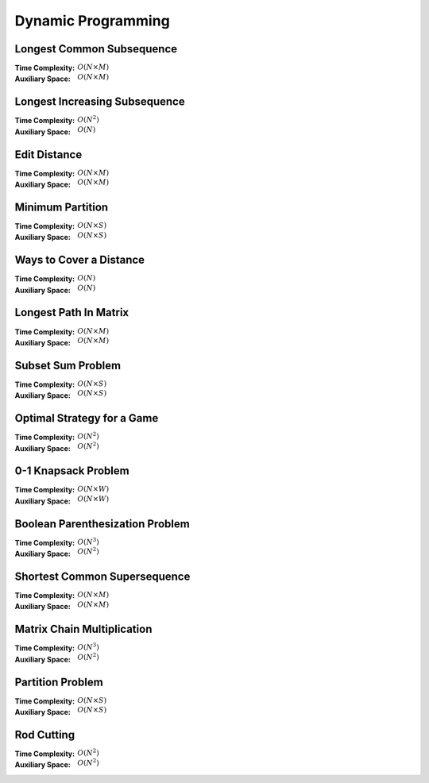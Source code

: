 Dynamic Programming 
===================

Longest Common Subsequence 
--------------------------

:Time Complexity: :math:`O(N\times M)`
:Auxiliary Space: :math:`O(N\times M)`

.. tabs::

    .. code-tab:: python

        def lcs(X, Y):
            n = len(X)
            m = len(Y)
            dp = [[0 for j in range(m+1)] for i in range(n+1)]
            for i in range(1, n+1):
                for j in range(1, m+1):
                    if X[i-1] == Y[j-1]:
                        dp[i][j] = dp[i-1][j-1] + 1
                    else:
                        dp[i][j] = max(dp[i-1][j], dp[i][j-1])
            return dp[n][m]

        if __name__ == '__main__':
            X = "AGGTAB"
            Y = "GXTXAYB"
            print(lcs(X, Y))

    .. code-tab:: cpp

        #include <bits/stdc++.h>
        using namespace std;

        int lcs(string X, string Y) {
            int n = X.length();
            int m = Y.length();
            int dp[n+1][m+1] = {};
            for (int i=1; i<=n; ++i) {
                for (int j=1; j<=m; ++j) {
                    if (X[i-1] == Y[j-1]) {
                        dp[i][j] = dp[i-1][j-1] + 1;
                    } else {
                        dp[i][j] = max(dp[i-1][j], dp[i][j-1]);
                    }
                }
            }
            return dp[n][m];
        }

        int main() {
            string X = "AGGTAB";
            string Y = "GXTXAYB";
            cout << lcs(X, Y);
        }

    .. code-tab:: java

        class LCS {
            static int lcs(String X, String Y) {
                int n = X.length();
                int m = Y.length();
                int dp[][] = new int[n+1][m+1];
                for (int i=1; i<=n; ++i) {
                    for (int j=1; j<=m; ++j) {
                        if (X.charAt(i-1) == Y.charAt(j-1)) {
                            dp[i][j] = dp[i-1][j-1] + 1;
                        } else {
                            dp[i][j] = Math.max(dp[i-1][j], dp[i][j-1]);
                        }
                    }
                }
                return dp[n][m];
            }
            public static void main(String args[]) {
                String X = "AGGTAB";
                String Y = "GXTXAYB";
                System.out.println(lcs(X, Y));
            }
        }

Longest Increasing Subsequence 
------------------------------

:Time Complexity: :math:`O(N^2)`
:Auxiliary Space: :math:`O(N)`

.. tabs::

    .. code-tab:: python

        def lis(arr):
            n = len(arr)
            dp = [1 for i in range(n)]
            for i in range(1, n):
                for j in range(0, i):
                    if arr[j] < arr[i] and dp[j]+1 > dp[i]:
                        dp[i] = dp[j] + 1
            maxL = 1
            for d in dp:
                maxL = max(maxL, d)
            return maxL

        if __name__ == '__main__':
            arr = [10, 22, 9, 33, 21, 50, 41, 60]
            print(lis(arr))

    .. code-tab:: cpp

        #include <bits/stdc++.h>
        using namespace std;

        int lis(vector<int> arr) {
            int n = arr.size();
            int dp[n] = {};
            for (int i=0; i<n; ++i) {
                dp[i] = 1;
            }
            for (int i=1; i<n; ++i) {
                for (int j=0; j<i; ++j) {
                    if (arr[j]<arr[i] && dp[j]+1>dp[i]) {
                        dp[i] = dp[j] + 1;
                    }
                }
            }
            int maxL = 1;
            for (int i=0; i<n; ++i) {
                if (dp[i] > maxL) {
                    maxL = dp[i];
                }
            }
            return maxL;
        }

        int main() {
            vector<int> arr{10, 22, 9, 33, 21, 50, 41, 60};
            cout << lis(arr);
        }

    .. code-tab:: java

        class LIS {
            static int lis(int arr[]) {
                int n = arr.length;
                int dp[] = new int[n];
                for (int i=0; i<n; ++i) {
                    dp[i] = 1;
                }
                for (int i=1; i<n; ++i) {
                    for (int j=0; j<i; ++j) {
                        if (arr[j]<arr[i] && dp[j]+1>dp[i]) {
                            dp[i] = dp[j] + 1;
                        }
                    }
                }
                int maxL = 1;
                for (int i=0; i<n; ++i) {
                    if (dp[i] > maxL) {
                        maxL = dp[i];
                    }
                }
                return maxL;
            }
            public static void main(String args[]) {
                int arr[] = {10, 22, 9, 33, 21, 50, 41, 60};
                System.out.println(lis(arr));
            }
        }

Edit Distance
-------------

:Time Complexity: :math:`O(N\times M)`
:Auxiliary Space: :math:`O(N\times M)`

.. tabs::

    .. code-tab:: python

        def ed(X, Y):
            n = len(X)
            m = len(Y)
            dp = [[0 for j in range(m+1)] for i in range(n+1)]
            for i in range(n+1):
                dp[i][0] = i
            for j in range(m+1):
                dp[0][j] = j
            for i in range(1, n+1):
                for j in range(1, m+1):
                    if X[i-1] == Y[j-1]:
                        dp[i][j] = dp[i-1][j-1]
                    else:
                        dp[i][j] = min(dp[i-1][j-1], dp[i-1][j], dp[i][j-1]) + 1
            return dp[n][m]

        if __name__ == '__main__':
            X = "sunday"
            Y = "saturday"
            print(ed(X, Y))

    .. code-tab:: cpp

        #include <bits/stdc++.h>
        using namespace std;

        int min(int x, int y, int z) {
            return min(x, min(y, z));
        }

        int ed(string X, string Y) {
            int n = X.length();
            int m = Y.length();
            int dp[n+1][m+1] = {};
            for (int i=0; i<=n; ++i) {
                dp[i][0] = i;
            }
            for (int j=0; j<=m; ++j) {
                dp[0][j] = j;
            }
            for (int i=1; i<=n; ++i) {
                for (int j=1; j<=m; ++j) {
                    if (X[i-1]==Y[j-1]) {
                        dp[i][j] = dp[i-1][j-1];
                    } else {
                        dp[i][j] = min(dp[i-1][j-1], dp[i-1][j], dp[i][j-1]) + 1;
                    }
                }
            }
            return dp[n][m];
        }

        int main() {
            string X = "sunday";
            string Y = "saturday";
            cout << ed(X, Y);
        }

    .. code-tab:: java

        class ED {
            static int min(int x, int y, int z) {
                return Math.min(x, Math.min(y, z));
            }
            static int ed(String X, String Y) {
                int n = X.length();
                int m = Y.length();
                int dp[][] = new int[n+1][m+1];
                for (int i=0; i<=n; ++i) {
                    dp[i][0] = i;
                }
                for (int j=0; j<m; ++j) {
                    dp[0][j] = j;
                }
                for (int i=1; i<=n; ++i) {
                    for (int j=1; j<=m; ++j) {
                        if (X.charAt(i-1)==Y.charAt(j-1)) {
                            dp[i][j] = dp[i-1][j-1];
                        } else {
                            dp[i][j] = min(dp[i-1][j-1], dp[i-1][j], dp[i][j-1]) + 1;
                        }
                    }
                }
                return dp[n][m];
            }
            public static void main(String args[]) {
                String X = "sunday";
                String Y = "saturday";
                System.out.println(ed(X, Y));
            }
        }

Minimum Partition
-----------------

:Time Complexity: :math:`O(N\times S)`
:Auxiliary Space: :math:`O(N\times S)`

.. tabs::

    .. code-tab:: python

        def mp(arr):
            n = len(arr)
            s = sum(arr)
            dp = [[False for j in range(s+1)] for i in range(n+1)]
            for i in range(n+1):
                dp[i][0] = True
            for i in range(1, n+1):
                for j in range(1, s+1):
                    if arr[i-1] <= j:
                        dp[i][j] = dp[i-1][j] or dp[i-1][j-arr[i-1]]
                    else:
                        dp[i][j] = dp[i-1][j]
            m = s
            for j in range(s//2, -1, -1):
                if dp[n][j] == True:
                    m = s - 2 * j 
                    break
            return m
            
        if __name__ == '__main__':
            arr = [3, 1, 4, 2, 2, 1]
            print(mp(arr))

    .. code-tab:: cpp

        # include <bits/stdc++.h>
        using namespace std;

        int mp(vector<int> arr) {
            int n = arr.size();
            int s = 0;
            for (int a : arr) {
                s += a;
            }
            bool dp[n+1][s+1] = {};
            for (int i=0; i<n+1; ++i) {
                for (int j=0; j<s+1; ++j) {
                    if (j == 0) {
                        dp[i][j] = true;
                    }
                }
            }
            for (int i=1; i<n+1; ++i) {
                for (int j=1; j<s+1; ++j) {
                    if (arr[i-1]<=j) {
                        dp[i][j] = dp[i-1][j] || dp[i-1][j-arr[i-1]];
                    } else {
                        dp[i][j] = dp[i-1][j];
                    }
                }
            }
            int m = s;
            for (int j=s/2; j>=0; --j) {
                if (dp[n][j] == true) {
                    m = s - 2 * j;
                    break;
                }
            }
            return m;
        }

        int main() {
            vector<int> arr{3, 1, 4, 2, 2, 1};
            cout << mp(arr);
        }

    .. code-tab:: java

        class MP {
            static int mp(int arr[]) {
                int n = arr.length;
                int s = 0;
                for (int a : arr) {
                    s += a;
                }
                boolean dp[][] = new boolean[n+1][s+1];
                for (int i=0; i<n+1; ++i) {
                    for (int j=0; j<s+1; ++j) {
                        if (j == 0) {
                            dp[i][j] = true;
                        }
                    }
                }
                for (int i=1; i<n+1; ++i) {
                    for (int j=1; j<s+1; ++j) {
                        if (arr[i-1] <= j) {
                            dp[i][j] = dp[i-1][j] || dp[i-1][j-arr[i-1]];
                        } else {
                            dp[i][j] = dp[i-1][j];
                        }
                    }
                }
                int m = s;
                for (int j=s/2; j>=0; --j) {
                    if (dp[n][j]==true) {
                        m = s - 2 * j;
                        break;
                    }
                }
                return m;
            }
            public static void main(String args[]) {
                int arr[] = {3, 1, 4, 2, 2, 1};
                System.out.println(mp(arr));
            }
        }

Ways to Cover a Distance
------------------------

:Time Complexity: :math:`O(N)`
:Auxiliary Space: :math:`O(N)`

.. tabs::

    .. code-tab:: python

        def wcd(n):
            dp = [0 for i in range(n+1)]
            dp[0] = 1
            if n >= 1: dp[1] = 1
            if n >= 2: dp[2] = 2
            for i in range(3, n+1):
                dp[i] = dp[i-1] + dp[i-2] + dp[i-3]
            return dp[n]

        if __name__ == '__main__':
            print(wcd(4))

    .. code-tab:: cpp

        # include <bits/stdc++.h>
        using namespace std;

        int wcd(int n) {
            int dp[n+1] = {};
            dp[0] = 1;
            if (n>=1) dp[1] = 1;
            if (n>=2) dp[2] = 2;
            for (int i=3; i<n+1; ++i) {
                dp[i] = dp[i-1] + dp[i-2] + dp[i-3];
            }
            return dp[n];
        }

        int main() {
            cout << wcd(4);
        }

    .. code-tab:: java

        class WCD {
            static int wcd(int n) {
                int dp[] = new int[n+1];
                dp[0] = 1;
                if (n>=1) dp[1] = 1;
                if (n>=2) dp[2] = 2;
                for (int i=3; i<n+1; ++i) {
                    dp[i] = dp[i-1] + dp[i-2] + dp[i-3];
                }
                return dp[n];
            }
            public static void main(String args[]) {
                System.out.println(wcd(4));
            }
        }

Longest Path In Matrix
----------------------

:Time Complexity: :math:`O(N\times M)`
:Auxiliary Space: :math:`O(N\times M)`

.. tabs::

    .. code-tab:: python

        def search(i, j, mat, dp):
            if i<0 or i>len(mat) or j<0 or j>len(mat[0]): return 0
            if dp[i][j] != -1: return dp[i][j]
            x, y, z, w = 1, 1, 1, 1
            if i>0 and mat[i-1][j]==mat[i][j]+1:
                x = 1 + search(i-1, j, mat, dp)
            if i<len(mat)-1 and mat[i+1][j]==mat[i][j]+1:
                y = 1 + search(i+1, j, mat, dp)
            if j>0 and mat[i][j-1]==mat[i][j]+1:
                z = 1 + search(i, j-1, mat, dp)
            if j<len(mat[0])-1 and mat[i][j+1]==mat[i][j]+1:
                w = 1 + search(i, j+1, mat, dp)
            dp[i][j] = max(x, y, z, w)
            return dp[i][j]

        def lpim(mat):
            n = len(mat)
            m = len(mat[0])
            dp = [[-1 for j in range(m)] for i in range(n)]
            maxL = 1
            for i in range(n):
                for j in range(m):
                    maxL = max(maxL, search(i, j, mat, dp))
            return maxL

        if __name__ == '__main__':
            mat = [[1, 2, 9],
                [5, 3, 8],
                [4, 6, 7]]
            print(lpim(mat))

    .. code-tab:: cpp

        # include <bits/stdc++.h>
        using namespace std;

        int search(int i, int j, vector<vector<int>> mat, vector<vector<int>> dp) {
            if (i<0 || i>mat.size() || j<0 || j>mat[0].size()) {
                return 0;
            }
            if (dp[i][j] != -1) {
                return dp[i][j];
            }
            int x=1, y=1, z=1, w=1;
            if (i>0 && mat[i-1][j]==mat[i][j]+1) {
                x = 1 + search(i-1, j, mat, dp);
            }
            if (i<mat.size()-1 && mat[i+1][j]==mat[i][j]+1) {
                y = 1 + search(i+1, j, mat, dp);
            }
            if (j>0 && mat[i][j-1]==mat[i][j]+1) {
                z = 1 + search(i, j-1, mat, dp);
            }
            if (j<mat[0].size()-1 && mat[i][j+1]==mat[i][j]+1) {
                w = 1 + search(i, j+1, mat, dp);
            }
            dp[i][j] = max(x, max(y, max(z, w)));
            return dp[i][j];
        }

        int lpim(vector<vector<int>> mat) {
            int n = mat.size();
            int m = mat[0].size();
            vector<vector<int>> dp(n, vector<int> (m, -1));
            int maxL = 1;
            for (int i=0; i<n; ++i) {
                for (int j=0; j<m; ++j) {
                    maxL = max(maxL, search(i, j, mat, dp));
                }
            }
            return maxL;
        }

        int main() {
            vector<vector<int>> mat{{1, 2, 9}, {5, 3, 8}, {4, 6, 7}};
            cout << lpim(mat);
        }

    .. code-tab:: java

        class LPIM {
            static int search(int i, int j, int mat[][], int dp[][]) {
                if (i<0 || i>mat.length || j<0 || j>mat[0].length) {
                    return 0;
                }
                if (dp[i][j] != -1) {
                    return dp[i][j];
                }
                int x=1, y=1, z=1, w=1;
                if (i>0 && mat[i-1][j]==mat[i][j]+1) {
                    x = 1 + search(i-1, j, mat, dp);
                }
                if (i<mat.length-1 && mat[i+1][j]==mat[i][j]+1) {
                    y = 1 + search(i+1, j, mat, dp);
                }
                if (j>0 && mat[i][j-1]==mat[i][j]+1) {
                    z = 1 + search(i, j-1, mat, dp);
                }
                if (j<mat[0].length-1 && mat[i][j+1]==mat[i][j]+1) {
                    w = 1 + search(i, j+1, mat, dp);
                }
                dp[i][j] = Math.max(x, Math.max(y, Math.max(z, w)));
                return dp[i][j];
            }
            static int lpim(int mat[][]) {
                int n = mat.length;
                int m = mat[0].length;
                int dp[][] = new int[n][m];
                for (int i=0; i<n; ++i) {
                    for (int j=0; j<m; ++j) {
                        dp[i][j] = -1;
                    }
                }
                int maxL = 1;
                for (int i=0; i<n; ++i) {
                    for (int j=0; j<m; ++j) {
                        maxL = Math.max(maxL, search(i, j, mat, dp));
                    }
                }
                return maxL;
            }
            public static void main(String args[]) {
                int mat[][] = {{1, 2, 9}, {5, 3, 8}, {4, 6, 7}};
                System.out.println(lpim(mat));
            }
        }

Subset Sum Problem
------------------

:Time Complexity: :math:`O(N\times S)`
:Auxiliary Space: :math:`O(N\times S)`

.. tabs::

    .. code-tab:: python

        def sss(_set, _sum):
            n = len(_set)
            s = _sum
            dp = [[False for j in range(s+1)] for i in range(n+1)]
            for i in range(n+1):
                dp[i][0] = True
            for i in range(1, n+1):
                for j in range(1, s+1):
                    if _set[i-1] <= j:
                        dp[i][j] = dp[i-1][j] or dp[i-1][j-_set[i-1]]
                    else:
                        dp[i][j] = dp[i-1][j]
            return dp[n][s]

        if __name__ == '__main__':
            _set = [3, 34, 4, 12, 5, 2]
            _sum = 9
            print(sss(_set, _sum))

    .. code-tab:: cpp

        # include <bits/stdc++.h>
        using namespace std;

        bool sss(vector<int> _set, int _sum) {
            int n=_set.size();
            int s=_sum;
            bool dp[n+1][s+1] = {};
            for (int i=0; i<n+1; ++i) {
                dp[i][0] = true;
            }
            for (int i=1; i<n+1; ++i) {
                for (int j=1; j<s+1; ++j) {
                    if (_set[i-1]<=j) {
                        dp[i][j] = dp[i-1][j] || dp[i-1][j-_set[i-1]];
                    } else {
                        dp[i][j] = dp[i-1][j];
                    }
                }
            }
            return dp[n][s];
        }

        int main() {
            vector<int> _set{3, 34, 4, 12, 5, 2}; 
            int _sum = 9;
            cout << sss(_set, _sum);
        }

    .. code-tab:: java

        class SSS {
            static boolean sss(int _set[], int _sum) {
                int n=_set.length;
                int s=_sum;
                boolean dp[][] = new boolean[n+1][s+1];
                for (int i=0; i<n+1; ++i) {
                    dp[i][0] = true;
                }
                for (int i=1; i<n+1; ++i) {
                    for (int j=1; j<s+1; ++j) {
                        if (_set[i-1]<=j) {
                            dp[i][j] = dp[i-1][j] || dp[i-1][j-_set[i-1]];
                        } else {
                            dp[i][j] = dp[i-1][j];
                        }
                    }
                }
                return dp[n][s];
            }
            public static void main(String args[]) {
                int _set[] = {3, 34, 4, 12, 5, 2};
                int _sum = 9;
                System.out.println(sss(_set, _sum));
            }
        }

Optimal Strategy for a Game
---------------------------

:Time Complexity: :math:`O(N^2)`
:Auxiliary Space: :math:`O(N^2)`

.. tabs::

    .. code-tab:: python

        def osg(arr):
            n = len(arr)
            dp = [[0 for j in range(n)] for i in range(n)]
            for j in range(n):
                i = j
                dp[i][j] = arr[i]
            for j in range(1, n):
                i = j - 1
                dp[i][j] = max(arr[i], arr[j])
            for g in range(2, n):
                for j in range(g, n):
                    i = j - g
                    dp[i][j] = max(arr[i]+min(dp[i+2][j], dp[i+1][j-1]), arr[j]+min(dp[i+1][j-1], dp[i][j-2]))
            return dp[0][n-1]

        if __name__ == '__main__':
            arr1 = [8, 15, 3, 7]
            print(osg(arr1))
            arr2 = [2, 2, 2, 2]
            print(osg(arr2))
            arr3 = [20, 30, 2, 2, 2, 10]
            print(osg(arr3))

    .. code-tab:: cpp

        # include <bits/stdc++.h>
        using namespace std;

        int osg(vector<int> arr) {
            int n = arr.size();
            int dp[n][n];
            int i;
            for (int j=0; j<n; ++j) {
                i = j;
                dp[i][j] = arr[i];
            }
            for (int j=1; j<n; ++j) {
                i = j - 1;
                dp[i][j] = max(arr[i], arr[j]);
            }
            for (int g=2; g<n; ++g) {
                for (int j=g; j<n; ++j) {
                    i = j - g;
                    dp[i][j] = max(arr[i]+min(dp[i+2][j], dp[i+1][j-1]), arr[j]+min(dp[i+1][j-1], dp[i][j-2]));
                }
            }
            return dp[0][n-1];
        }

        int main() {
            vector<int> arr1{8, 15, 3, 7};
            cout << osg(arr1) << endl;
            vector<int> arr2{2, 2, 2, 2};
            cout << osg(arr2) << endl;
            vector<int> arr3{20, 30, 2, 2, 2, 10};
            cout << osg(arr3) << endl;
        }

    .. code-tab:: java

        class OSG {
            static int osg(int arr[]) {
                int n = arr.length;
                int dp[][] = new int[n][n];
                int i;
                for (int j=0; j<n; ++j) {
                    i = j;
                    dp[i][j] = arr[i];
                }
                for (int j=1; j<n; ++j) {
                    i = j - 1;
                    dp[i][j] = Math.max(arr[i], arr[j]);
                }
                for (int g=2; g<n; ++g) {
                    for (int j=g; j<n; ++j) {
                        i = j - g;
                        dp[i][j] = Math.max(arr[i]+Math.min(dp[i+2][j], dp[i+1][j-1]), arr[j]+Math.min(dp[i+1][j-1], dp[i][j-2]));
                    }
                }
                return dp[0][n-1];
            }
            public static void main(String args[]) {
                int arr1[] = {8, 15, 3, 7};
                System.out.println(osg(arr1));
                int arr2[] = {2, 2, 2, 2};
                System.out.println(osg(arr2));
                int arr3[] = {20, 30, 2, 2, 2, 10};
                System.out.println(osg(arr3));
            }
        }

0-1 Knapsack Problem 
--------------------

:Time Complexity: :math:`O(N\times W)`
:Auxiliary Space: :math:`O(N\times W)`

.. tabs::

    .. code-tab:: python

        def kp01(val, wt, w):
            n = len(val)
            dp = [[0 for j in range(w+1)] for i in range(n+1)]
            for i in range(1, n+1):
                for j in range(1, w+1):
                    if wt[i-1] <= j:
                        dp[i][j] = max(dp[i-1][j], val[i-1]+dp[i-1][j-wt[i-1]])
                    else:
                        dp[i][j] = dp[i-1][j]
            return dp[n][w]

        if __name__ == '__main__':
            val = [60, 100, 120]
            wt = [10, 20, 30]
            w = 50
            print(kp01(val, wt, w))

    .. code-tab:: cpp

        # include <bits/stdc++.h>
        using namespace std;

        int kp01(vector<int> val, vector<int> wt, int w) {
            int n = val.size();
            int dp[n+1][w+1] = {};
            for (int i=1; i<=n; ++i) {
                for (int j=1; j<=w; ++j) {
                    if  (wt[i-1]<=j) {
                        dp[i][j] = max(dp[i-1][j], val[i-1]+dp[i-1][j-wt[i-1]]);
                    } else {
                        dp[i][j] = dp[i-1][j];
                    }
                }
            }
            return dp[n][w];
        }

        int main() {
            vector<int> val{60, 100, 120};
            vector<int> wt{10, 20, 30};
            int w = 50;
            cout << kp01(val, wt, w);
        }

    .. code-tab:: java

        class KP01 {
            static int kp01(int val[], int wt[], int w) {
                int n = val.length;
                int dp[][] = new int[n+1][w+1];
                for (int i=1; i<=n; ++i) {
                    for (int j=1; j<=w; ++j) {
                        if (wt[i-1]<=j) {
                            dp[i][j] = Math.max(dp[i-1][j], val[i-1]+dp[i-1][j-wt[i-1]]);
                        } else {
                            dp[i][j] = dp[i-1][j];
                        }
                    }
                }
                return dp[n][w];
            }
            public static void main(String args[]) {
                int val[] = {60, 100, 120};
                int wt[] = {10, 20, 30};
                int w = 50;
                System.out.println(kp01(val, wt, w));
            }
        }

Boolean Parenthesization Problem
--------------------------------

:Time Complexity: :math:`O(N^3)`
:Auxiliary Space: :math:`O(N^2)`

.. tabs::

    .. code-tab:: python

        def bpp(symb, oper):
            n = len(symb)
            T = [[0 for j in range(n)] for i in range(n)]
            F = [[0 for j in range(n)] for i in range(n)]
            for i in range(n):
                if symb[i] == 'T':
                    T[i][i] = 1
                    F[i][i] = 0
                elif symb[i] == 'F':
                    T[i][i] = 0
                    F[i][i] = 1
            for g in range(1, n):
                for j in range(g, n):
                    i = j - g
                    for k in range(i, j):
                        if oper[k] == '&':
                            T[i][j] += T[i][k] * T[k+1][j]
                            F[i][j] += F[i][k] * F[k+1][j] + F[i][k] * T[k+1][j] + T[i][k] * F[k+1][j]
                        elif oper[k] == '|':
                            T[i][j] += F[i][k] * T[k+1][j] + T[i][k] * F[k+1][j] + T[i][k] * T[k+1][j]
                            F[i][j] += F[i][k] * F[k+1][j]
                        elif oper[k] == '^':
                            T[i][j] += F[i][k] * T[k+1][j] + T[i][k] * F[k+1][j]
                            F[i][j] += F[i][k] * F[k+1][j] + T[i][k] * T[k+1][j]
            return T[0][n-1]

        if __name__ == '__main__':
            symb = "TTFT"
            oper = "|&^"
            print(bpp(symb, oper))

    .. code-tab:: cpp

        # include <bits/stdc++.h>
        using namespace std;

        int bpp(string symb, string oper) {
            int n = symb.length();
            int T[n][n] = {};
            int F[n][n] = {};
            for (int i=0; i<n; ++i) {
                if (symb[i] == 'T') {
                    T[i][i] = 1;
                    F[i][i] = 0;
                } else if (symb[i] == 'F') {
                    T[i][i] = 0;
                    F[i][i] = 1;
                }
            }
            for (int g=1; g<n; ++g) {
                for (int j=g; j<n; ++j) {
                    int i = j - g;
                    for (int k=i; k<j; ++k) {
                        if (oper[k] == '&') {
                            T[i][j] += T[i][k] * T[k+1][j];
                            F[i][j] += F[i][k] * F[k+1][j] + F[i][k] * T[k+1][j] + T[i][k] * F[k+1][j];
                        } else if (oper[k] == '|') {
                            T[i][j] += F[i][k] * T[k+1][j] + T[i][k] * F[k+1][j] + T[i][k] * T[k+1][j];
                            F[i][j] += F[i][k] * F[k+1][j];
                        } else if (oper[k] == '^') {
                            T[i][j] += F[i][k] * T[k+1][j] + T[i][k] * F[k+1][j];
                            F[i][j] += F[i][k] * F[k+1][j] + T[i][k] * T[k+1][j];
                        }
                    }
                }
            }
            return T[0][n-1];
        }

        int main() {
            string symb = "TTFT";
            string oper = "|&^";
            cout << bpp(symb, oper);
        }

    .. code-tab:: java

        class BPP {
            static int bpp(String symb, String oper) {
                int n = symb.length();
                int T[][] = new int[n][n];
                int F[][] = new int[n][n];
                for (int i=0; i<n; ++i) {
                    if (symb.charAt(i) == 'T') {
                        T[i][i] = 1;
                        F[i][i] = 0;
                    } else if (symb.charAt(i) == 'F') {
                        T[i][i] = 0;
                        F[i][i] = 1;
                    }
                }
                for (int g=1; g<n; ++g) {
                    for (int j=g; j<n; ++j) {
                        int i = j - g;
                        for (int k=i; k<j; ++k) {
                            if (oper.charAt(k) == '&') {
                                T[i][j] += T[i][k] * T[k+1][j];
                                F[i][j] += F[i][k] * F[k+1][j] + F[i][k] * T[k+1][j] + T[i][k] * F[k+1][j];
                            } else if (oper.charAt(k) == '|'){
                                T[i][j] += F[i][k] * T[k+1][j] + T[i][k] * F[k+1][j] + T[i][k] * T[k+1][j];
                                F[i][j] += F[i][k] * F[k+1][j];
                            } else if (oper.charAt(k) == '^') {
                                T[i][j] += F[i][k] * T[k+1][j] + T[i][k] * F[k+1][j];
                                F[i][k] += F[i][k] * F[k+1][j] + T[i][k] * T[k+1][j];
                            }
                        }
                    }
                }
                return T[0][n-1];
            }
            public static void main(String args[]) {
                String symb = "TTFT";;
                String oper = "|&^";
                System.out.println(bpp(symb, oper));
            }
        }

Shortest Common Supersequence
-----------------------------

:Time Complexity: :math:`O(N\times M)`
:Auxiliary Space: :math:`O(N\times M)`

.. tabs::

    .. code-tab:: python

        def scs(X, Y):
            n = len(X)
            m = len(Y)
            dp = [[0 for j in range(m+1)] for i in range(n+1)]
            for i in range(1, n+1):
                dp[i][0] = i
            for j in range(1, m+1):
                dp[0][j] = j
            for i in range(1, n+1):
                for j in range(1, m+1):
                    if X[i-1] == Y[j-1]:
                        dp[i][j] = dp[i-1][j-1] + 1
                    else:
                        dp[i][j] = min(dp[i-1][j], dp[i][j-1]) + 1
            return dp[n][m]

        if __name__ == '__main__':
            X = "AGGTAB"
            Y = "GXTXAYB"
            print(scs(X, Y))

    .. code-tab:: cpp

        # include <bits/stdc++.h>
        using namespace std;

        int scs(string X, string Y) {
            int n = X.length();
            int m = Y.length();
            int dp[n+1][m+1] = {};
            for (int i=1; i<=n; ++i) {
                dp[i][0] = i;
            }
            for (int j=1; j<=m; ++j) {
                dp[0][j] = j;
            }
            for (int i=1; i<=n; ++i) {
                for (int j=1; j<=m; ++j) {
                    if (X[i-1] == Y[j-1]) {
                        dp[i][j] = dp[i-1][j-1] + 1;
                    } else {
                        dp[i][j] = min(dp[i-1][j], dp[i][j-1]) + 1;
                    }
                }
            }
            return dp[n][m];
        }

        int main() {
            string X = "AGGTAB";
            string Y = "GXTXAYB";
            cout << scs(X, Y);
        }

    .. code-tab:: java

        class SCS {
            static int scs(String X, String Y) {
                int n = X.length();
                int m = Y.length();
                int dp[][] = new int[n+1][m+1];
                for (int i=1; i<=n; ++i) {
                    dp[i][0] = i;
                }
                for (int j=1; j<=m; ++j) {
                    dp[0][j] = j;
                }
                for (int i=1; i<=n; ++i) {
                    for (int j=1; j<=m; ++j) {
                        if (X.charAt(i-1) == Y.charAt(j-1)) {
                            dp[i][j] = dp[i-1][j-1] + 1;
                        } else {
                            dp[i][j] = Math.min(dp[i-1][j], dp[i][j-1]) + 1;
                        }
                    }
                }
                return dp[n][m];
            }
            public static void main(String args[]) {
                String X = "AGGTAB";
                String Y = "GXTXAYB";
                System.out.println(scs(X, Y));
            }
        }

Matrix Chain Multiplication
---------------------------

:Time Complexity: :math:`O(N^3)`
:Auxiliary Space: :math:`O(N^2)`

.. tabs::

    .. code-tab:: python

        def mcm(arr):
            n = len(arr) - 1
            dp = [[0 for j in range(n)] for i in range(n)]
            for g in range(1, n):
                for j in range(g, n):
                    i = j - g
                    dp[i][j] = float('inf')
                    for k in range(i, j):
                        dp[i][j] = min(dp[i][j], dp[i][k] + dp[k+1][j] + arr[i] * arr[k+1] * arr[j+1])
            return dp[0][n-1]

        if __name__ == '__main__':
            arr = [1, 2, 3, 4]
            print(mcm(arr))

    .. code-tab:: cpp

        # include <bits/stdc++.h>
        using namespace std;

        int mcm(vector<int> arr) {
            int n = arr.size() - 1;
            int dp[n][n] = {};
            for (int g=1; g<n; ++g) {
                for (int j=g; j<n; ++j) {
                    int i = j - g;
                    dp[i][j] = INT_MAX;
                    for (int k=i; k<j; ++k) {
                        dp[i][j] = min(dp[i][j], dp[i][k] + dp[k+1][j] + arr[i] * arr[k+1] * arr[j+1]);
                    }
                }
            }
            return dp[0][n-1];
        }

        int main() {
            vector<int> arr{1, 2, 3, 4};
            cout << mcm(arr);
        }

    .. code-tab:: java

        class MCM {
            static int mcm(int arr[]) {
                int n = arr.length - 1;
                int dp[][] = new int[n][n];
                for (int g=1; g<n; ++g) {
                    for (int j=g; j<n; ++j) {
                        int i = j - g;
                        dp[i][j] = Integer.MAX_VALUE;
                        for (int k=i; k<j; ++k) {
                            dp[i][j] = Math.min(dp[i][j], dp[i][k] + dp[k+1][j] + arr[i] * arr[k+1] * arr[j+1]);
                        }
                    }
                }
                return dp[0][n-1];
            }
            public static void main(String args[]) {
                int arr[] = {1, 2, 3, 4};
                System.out.println(mcm(arr));
            }
        }

Partition Problem
-----------------

:Time Complexity: :math:`O(N\times S)`
:Auxiliary Space: :math:`O(N\times S)`

.. tabs::

    .. code-tab:: python

        def pp(arr):
            n = len(arr)
            s = sum(arr)
            if s % 2 == 1:
                return False
            dp = [[False for j in range(s//2+1)] for i in range(n+1)]
            for i in range(n+1):
                dp[i][0] = True
            for i in range(1, n+1):
                for j in range(1, s//2+1):
                    if arr[i-1] <= j:
                        dp[i][j] = dp[i-1][j] or dp[i-1][j-arr[i-1]]
                    else:
                        dp[i][j] = dp[i-1][j]
            return dp[n][s//2]

        if __name__ == '__main__':
            arr = [3, 1, 1, 2, 2, 1]
            print(pp(arr))

    .. code-tab:: cpp

        # include <bits/stdc++.h>
        using namespace std;

        int pp(vector<int> arr) {
            int n = arr.size();
            int s = 0;
            for (int a : arr) {
                s += a;
            }
            if (s % 2 == 1) {
                return false;
            }
            bool dp[n+1][s/2+1] = {};
            for (int i=0; i<=n; ++i) {
                dp[i][0] = true;
            }
            for (int i=1; i<=n; ++i) {
                for (int j=1; j<=s/2; ++j) {
                    if (arr[i-1] <= j) {
                        dp[i][j] = dp[i-1][j] || dp[i-1][j-arr[i-1]];
                    } else {
                        dp[i][j] = dp[i-1][j];
                    }
                }
            }
            return dp[n][s/2];
        }

        int main() {
            vector<int> arr{3, 1, 1, 2, 2, 1};
            cout << pp(arr);
        }

    .. code-tab:: java

        class PP {
            static boolean pp(int arr[]) {
                int n = arr.length;
                int s = 0;
                for (int a : arr) {
                    s += a;
                }
                if (s % 2 == 1) {
                    return false;
                }
                boolean dp[][] = new boolean[n+1][s/2+1];
                for (int i=0; i<=n; ++i) {
                    dp[i][0] = true;
                }
                for (int i=1; i<=n; ++i) {
                    for (int j=1; j<=s/2; ++j) {
                        if (arr[i-1] <= j) {
                            dp[i][j] = dp[i-1][j] || dp[i-1][j-arr[i-1]];
                        } else {
                            dp[i][j] = dp[i-1][j];
                        }
                    }
                }
                return dp[n][s/2];
            }
            public static void main(String args[]) {
                int arr[] = {3, 1, 1, 2, 2, 1};
                System.out.println(pp(arr));
            }
        }

Rod Cutting
-----------

:Time Complexity: :math:`O(N^2)`
:Auxiliary Space: :math:`O(N^2)`

.. tabs::

    .. code-tab:: python

        def rc(price):
            n = len(price)
            dp = [[0 for j in range(n+1)] for i in range(n+1)]
            for i in range(1, n+1):
                for j in range(1, n+1):
                    if i <= j:
                        dp[i][j] = max(dp[i-1][j], dp[i-1][j-i] + price[i-1])
                    else:
                        dp[i][j] = dp[i-1][j]
            return dp[n][n]

        if __name__ == '__main__':
            price = [1, 5, 8, 9, 10, 17, 17, 20]
            print(rc(price))

    .. code-tab:: cpp

        # include <bits/stdc++.h>
        using namespace std;

        int rc(vector<int> price) {
            int n = price.size();
            int dp[n+1][n+1] = {};
            for (int i=1; i<=n; ++i) {
                for (int j=1; j<=n; ++j) {
                    if (i <= j) {
                        dp[i][j] = max(dp[i-1][j], dp[i-1][j-i] + price[i-1]);
                    } else {
                        dp[i][j] = dp[i-1][j];
                    }
                }
            }
            return dp[n][n];
        }

        int main() {
            vector<int> price{1, 5, 8, 9, 10, 17, 17, 20};
            cout << rc(price);
        }

    .. code-tab:: java

        class RC {
            static int rc(int price[]) {
                int n = price.length;
                int dp[][] = new int[n+1][n+1];
                for (int i=1; i<=n; ++i) {
                    for (int j=1; j<=n; ++j) {
                        if (i <= j) {
                            dp[i][j] = Math.max(dp[i-1][j], dp[i-1][j-i] + price[i-1]);
                        } else {
                            dp[i][j] = dp[i-1][j];
                        }
                    }
                }
                return dp[n][n];
            }
            public static void main(String args[]) {
                int price[] = {1, 5, 8, 9, 10, 17, 17, 20};
                System.out.println(rc(price));
            }
        }